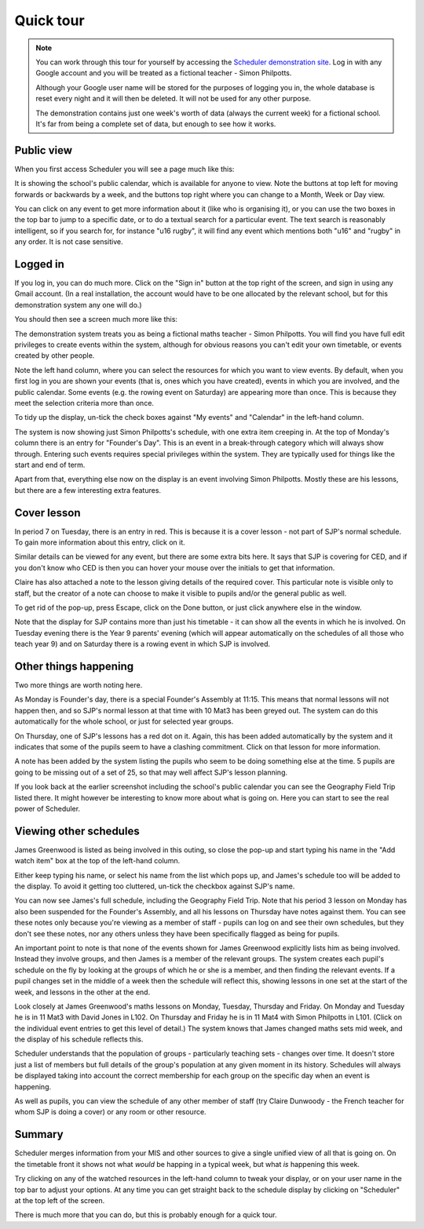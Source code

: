 Quick tour
==============

.. note::

   You can work through this tour for yourself by accessing the
   `Scheduler demonstration site <https://schedulerdemo.xronos.uk/>`_.
   Log in with any Google account and you will be treated as a fictional
   teacher - Simon Philpotts.

   Although your Google user name will be stored for the purposes of
   logging you in, the whole database is reset every night and it will
   then be deleted.  It will not be used for any other purpose.

   The demonstration contains just one week's worth of data (always
   the current week) for a fictional school.  It's far from being
   a complete set of data, but enough to see how it works.


===========
Public view
===========

When you first access Scheduler you will see a page much like this:

.. image:: public.png
   :scale: 75%
   :align: center

It is showing the school's public calendar, which is available
for anyone to view. Note the buttons at top left for moving forwards or
backwards by a week, and the buttons top right where you can change to a
Month, Week or Day view.

You can click on any event to get more information about it (like who is
organising it), or you can use the two boxes in the top bar to jump to a
specific date, or to do a textual search for a particular event.
The text search is reasonably intelligent, so if you search for,
for instance "u16 rugby", it will find any event which mentions both
"u16" and "rugby" in any order. It is not case sensitive.

=========
Logged in
=========

If you log in, you can do much more. Click on the "Sign in" button at
the top right of the screen, and sign in using any Gmail account.  (In
a real installation, the account would have to be one allocated by the
relevant school, but for this demonstration system any one will do.)

You should then see a screen much more like this:

.. image:: loggedin.png
   :scale: 75%
   :align: center

The demonstration system treats you as being a fictional maths teacher -
Simon Philpotts.  You will find you have full edit privileges to create
events within the system, although for obvious reasons you can't edit your
own timetable, or events created by other people.

Note the left hand column, where you can select the resources for which
you want to view events.  By default, when you first log in you are shown
your events (that is, ones which you have created), events in which you
are involved, and the public calendar.  Some events (e.g. the rowing event
on Saturday) are appearing more than once.  This is because they meet
the selection criteria more than once.

To tidy up the display, un-tick the check boxes against "My events" and
"Calendar" in the left-hand column.

.. image:: justme.png
   :scale: 75%
   :align: center

The system is now showing just Simon Philpotts's schedule, with one extra
item creeping in.  At the top of Monday's column there is an entry for
"Founder's Day".  This is an event in a break-through category which will
always show through.  Entering such events requires special privileges within
the system.  They are typically used for things like the start and end
of term.

Apart from that, everything else now on the display is an event involving
Simon Philpotts.  Mostly these are his lessons, but there are a few interesting
extra features.

============
Cover lesson
============

In period 7 on Tuesday, there is an entry in red.  This is because it is
a cover lesson - not part of SJP's normal schedule.  To gain more information
about this entry, click on it.

.. image:: coverlesson.png
   :scale: 75%
   :align: center

Similar details can be viewed for any event, but there are some extra
bits here.  It says that SJP is covering for CED, and if you don't know
who CED is then you can hover your mouse over the initials to get that
information.

.. image:: hovertext.png
   :scale: 75%
   :align: center

Claire has also attached a note to the lesson giving details of the required
cover.  This particular note is visible only to staff, but the creator of
a note can choose to make it visible to pupils and/or the general public
as well.

To get rid of the pop-up, press Escape, click on the Done button, or just
click anywhere else in the window.

Note that the display for SJP contains more than just his timetable - it
can show all the events in which he is involved.  On Tuesday evening there
is the Year 9 parents' evening (which will appear automatically on the
schedules of all those who teach year 9) and on Saturday there is a rowing
event in which SJP is involved.

======================
Other things happening
======================

Two more things are worth noting here.

As Monday is Founder's day, there is a special Founder's Assembly at 11:15.
This means that normal lessons will not happen then, and so SJP's normal
lesson at that time with 10 Mat3 has been greyed out.  The system can
do this automatically for the whole school, or just for selected year groups.

On Thursday, one of SJP's lessons has a red dot on it.  Again, this has
been added automatically by the system and it indicates that some of the
pupils seem to have a clashing commitment.  Click on that lesson for
more information.

.. image:: clashdetails.png
   :scale: 75%
   :align: center

A note has been added by the system listing the pupils who seem to be
doing something else at the time.  5 pupils are going to be missing out
of a set of 25, so that may well affect SJP's lesson planning.

If you look back at the earlier screenshot including the school's public
calendar you can see the Geography Field Trip listed there.  It might
however be interesting to know more about what is going on.  Here you can
start to see the real power of Scheduler.

=======================
Viewing other schedules
=======================

James Greenwood is listed as being involved in this outing, so close the
pop-up and start typing his name in the "Add watch item" box at the top
of the left-hand column.

.. image:: predictiveinput.png
   :scale: 75%
   :align: center

Either keep typing his name, or select his name from the list which
pops up, and James's schedule too will be added to the display.  To
avoid it getting too cluttered, un-tick the checkbox against SJP's name.

.. image:: jamesgreenwood.png
   :scale: 75%
   :align: center

You can now see James's full schedule, including the Geography Field Trip.
Note that his period 3 lesson on Monday has also been suspended for the
Founder's Assembly, and all his lessons on Thursday have notes against
them.  You can see these notes only because you're viewing as a member
of staff - pupils can log on and see their own schedules, but they don't
see these notes, nor any others unless they have been specifically flagged
as being for pupils.

An important point to note is that none of the events shown for James
Greenwood explicitly lists him as being involved.  Instead they involve
groups, and then James is a member of the relevant groups.  The system
creates each pupil's schedule on the fly by looking at the groups of
which he or she is a member, and then finding the relevant events.  If
a pupil changes set in the middle of a week then the schedule will reflect
this, showing lessons in one set at the start of the week, and lessons
in the other at the end.

Look closely at James Greenwood's maths lessons on Monday, Tuesday,
Thursday and Friday.  On Monday and Tuesday he is in 11 Mat3 
with David Jones in L102.  On Thursday and Friday he is in 11 Mat4
with Simon Philpotts in L101.  (Click on the individual
event entries to get this level of detail.)  The system knows that
James changed maths sets mid week, and the display of his schedule
reflects this.

Scheduler understands that the population of groups - particularly
teaching sets - changes over time.  It doesn't store just a list of members
but full details of the group's population at any given moment in its
history.  Schedules will always be displayed taking into account the
correct membership for each group on the specific day when an event
is happening.

As well as pupils, you can view the schedule of any other member of staff
(try Claire Dunwoody - the French teacher for whom SJP is doing a cover)
or any room or other resource.

=======
Summary
=======

Scheduler merges information from your MIS and other sources to give
a single unified view of all that is going on.  On the timetable front
it shows not what *would* be happing in a typical week, but what *is*
happening this week.

Try clicking on any of the watched resources in the left-hand column to
tweak your display, or on your user name in the top bar to adjust your
options.  At any time you can get straight back to the schedule display by
clicking on "Scheduler" at the top left of the screen.

There is much more that you can do, but this is probably enough for a
quick tour.

